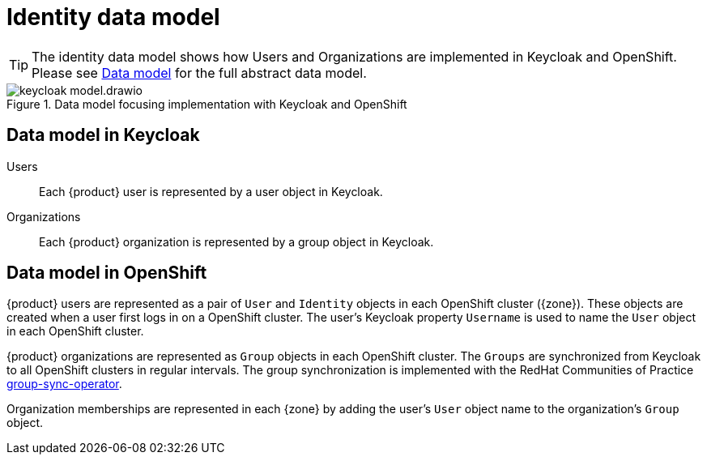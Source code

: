 = Identity data model

[TIP]
====
The identity data model shows how Users and Organizations are implemented in Keycloak and OpenShift.
Please see xref:explanation/system/data-model.adoc[Data model] for the full abstract data model.
====

.Data model focusing implementation with Keycloak and OpenShift
image::system/keycloak-model.drawio.svg[]

== Data model in Keycloak

Users::
Each {product} user is represented by a user object in Keycloak.

Organizations::
Each {product} organization is represented by a group object in Keycloak.

== Data model in OpenShift

{product} users are represented as a pair of `User` and `Identity` objects in each OpenShift cluster ({zone}).
These objects are created when a user first logs in on a OpenShift cluster.
The user's Keycloak property `Username` is used to name the `User` object in each OpenShift cluster.

{product} organizations are represented as `Group` objects in each OpenShift cluster.
The `Groups` are synchronized from Keycloak to all OpenShift clusters in regular intervals.
The group synchronization is implemented with the RedHat Communities of Practice https://github.com/redhat-cop/group-sync-operator[group-sync-operator].

Organization memberships are represented in each {zone} by adding the user's `User` object name to the organization's `Group` object.
